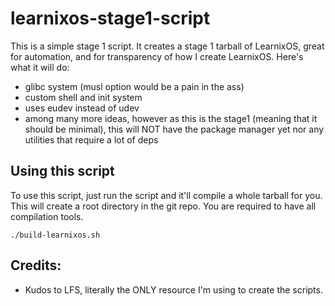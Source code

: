 * learnixos-stage1-script
This is a simple stage 1 script. It creates a stage 1 tarball of LearnixOS, great for automation, and for transparency of how I create LearnixOS. Here's what it will do:
+ glibc system (musl option would be a pain in the ass)
+ custom shell and init system
+ uses eudev instead of udev
+ among many more ideas, however as this is the stage1 (meaning that it should be minimal), this will NOT have the package manager yet nor any utilities that require a lot of deps

** Using this script
To use this script, just run the script and it'll compile a whole tarball for you. This will create a root directory in the git repo. 
You are required to have all compilation tools.
#+begin_src shell
    ./build-learnixos.sh
#+end_src
** Credits:
+ Kudos to LFS, literally the ONLY resource I'm using to create the scripts.

